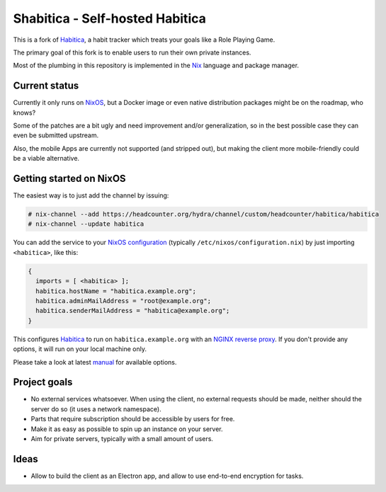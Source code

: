 ********************************
Shabitica - Self-hosted Habitica
********************************

This is a fork of `Habitica`_, a habit tracker which treats your goals like a
Role Playing Game.

The primary goal of this fork is to enable users to run their own private
instances.

Most of the plumbing in this repository is implemented in the `Nix`_ language
and package manager.

Current status
--------------

Currently it only runs on `NixOS`_, but a Docker image or even native
distribution packages might be on the roadmap, who knows?

Some of the patches are a bit ugly and need improvement and/or generalization,
so in the best possible case they can even be submitted upstream.

Also, the mobile Apps are currently not supported (and stripped out), but
making the client more mobile-friendly could be a viable alternative.

Getting started on NixOS
------------------------

The easiest way is to just add the channel by issuing:

.. code-block:: sh-session

  # nix-channel --add https://headcounter.org/hydra/channel/custom/headcounter/habitica/habitica
  # nix-channel --update habitica

You can add the service to your `NixOS configuration`_ (typically
``/etc/nixos/configuration.nix``) by just importing ``<habitica>``, like this:

.. code-block:: nix

  {
    imports = [ <habitica> ];
    habitica.hostName = "habitica.example.org";
    habitica.adminMailAddress = "root@example.org";
    habitica.senderMailAddress = "habitica@example.org";
  }

This configures `Habitica`_ to run on ``habitica.example.org`` with an `NGINX
reverse proxy`_. If you don't provide any options, it will run on your local
machine only.

Please take a look at latest `manual`_ for available options.

Project goals
-------------

* No external services whatsoever. When using the client, no external
  requests should be made, neither should the server do so (it uses a network
  namespace).
* Parts that require subscription should be accessible by users for free.
* Make it as easy as possible to spin up an instance on your server.
* Aim for private servers, typically with a small amount of users.

Ideas
-----

* Allow to build the client as an Electron app, and allow to use end-to-end
  encryption for tasks.

.. _Habitica: https://habitica.com/
.. _Nix: https://nixos.org/nix/
.. _NixOS configuration: https://nixos.org/nixos/manual/index.html#sec-configuration-file
.. _NixOS: https://nixos.org/
.. _manual: https://headcounter.org/hydra/job/headcounter/habitica/manual/latest/download
.. _NGINX reverse proxy: https://docs.nginx.com/nginx/admin-guide/web-server/reverse-proxy/
